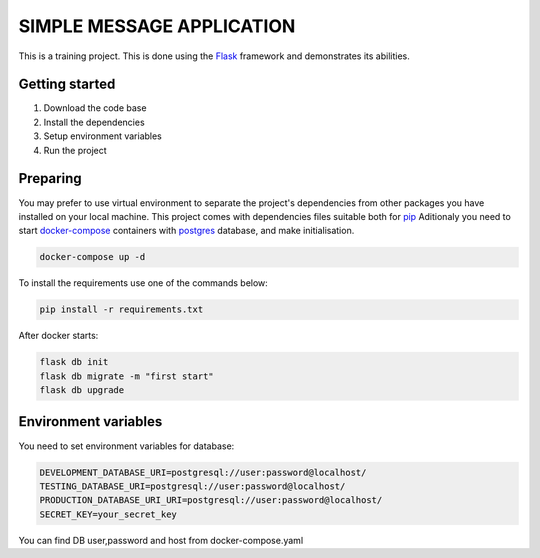 ###############################################################################
                            SIMPLE MESSAGE APPLICATION
###############################################################################

This is a training project.
This is done using the `Flask`_ framework and demonstrates its abilities.

.. _Python training course: https://github.com/shorodilov/python-course.git
.. _Flask: https://flask.palletsprojects.com/

Getting started
===============

#. Download the code base
#. Install the dependencies
#. Setup environment variables
#. Run the project

Preparing
===============
You may prefer to use virtual environment to separate the project's
dependencies from other packages you have installed on your local machine.
This project comes with dependencies files suitable both for `pip`_
Aditionaly you need to start `docker-compose`_ containers with `postgres`_ database, and make initialisation.

.. code-block::

    docker-compose up -d

To install the requirements use one of the commands below:

.. code-block::

    pip install -r requirements.txt

After docker starts:


.. code-block::

    flask db init
    flask db migrate -m "first start"
    flask db upgrade

.. _postgres: https://www.postgresql.org/docs/
.. _docker-compose: https://docs.docker.com/compose/
.. _pip: https://pypi.org/project/pip/

Environment variables
=====================
You need to set environment variables for database:

.. code-block::

    DEVELOPMENT_DATABASE_URI=postgresql://user:password@localhost/
    TESTING_DATABASE_URI=postgresql://user:password@localhost/
    PRODUCTION_DATABASE_URI_URI=postgresql://user:password@localhost/
    SECRET_KEY=your_secret_key

You can find DB user,password and host from docker-compose.yaml